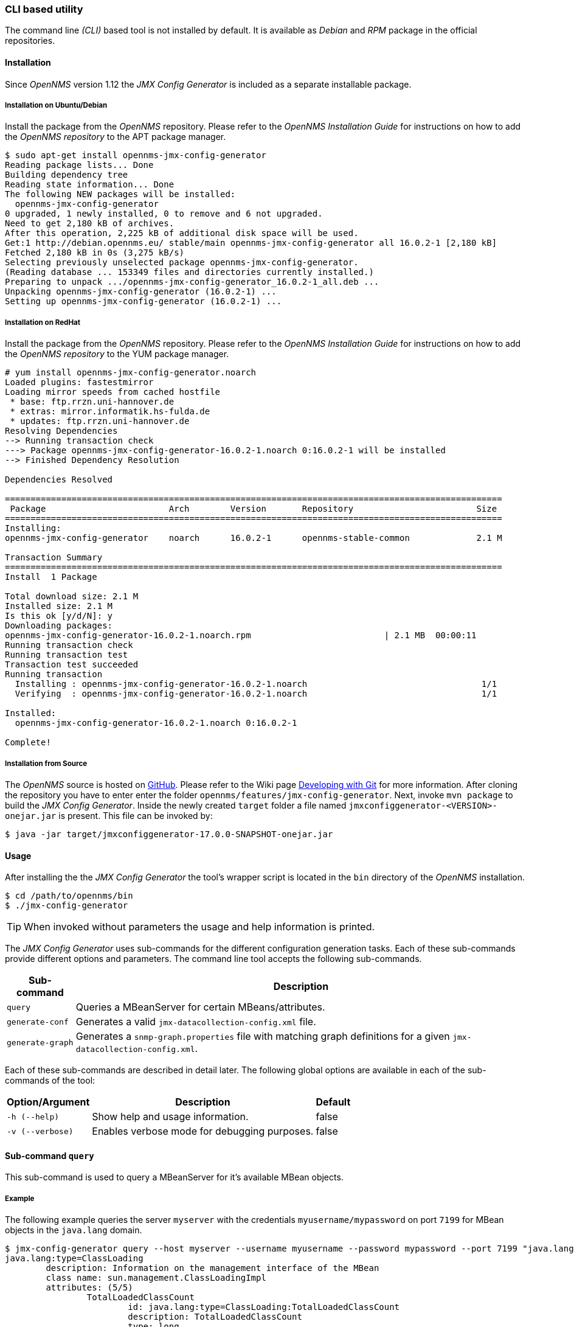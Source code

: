 
// Allow GitHub image rendering
:imagesdir: ../../images

=== CLI based utility

The command line _(CLI)_ based tool is not installed by default.
It is available as _Debian_ and _RPM_ package in the official repositories.

==== Installation

Since _OpenNMS_ version 1.12 the _JMX Config Generator_ is included as a separate installable package.

===== Installation on Ubuntu/Debian

Install the package from the _OpenNMS_ repository.
Please refer to the _OpenNMS Installation Guide_ for instructions on how to add the _OpenNMS repository_ to the APT package manager.

[source, shell]
----
$ sudo apt-get install opennms-jmx-config-generator
Reading package lists... Done
Building dependency tree
Reading state information... Done
The following NEW packages will be installed:
  opennms-jmx-config-generator
0 upgraded, 1 newly installed, 0 to remove and 6 not upgraded.
Need to get 2,180 kB of archives.
After this operation, 2,225 kB of additional disk space will be used.
Get:1 http://debian.opennms.eu/ stable/main opennms-jmx-config-generator all 16.0.2-1 [2,180 kB]
Fetched 2,180 kB in 0s (3,275 kB/s)
Selecting previously unselected package opennms-jmx-config-generator.
(Reading database ... 153349 files and directories currently installed.)
Preparing to unpack .../opennms-jmx-config-generator_16.0.2-1_all.deb ...
Unpacking opennms-jmx-config-generator (16.0.2-1) ...
Setting up opennms-jmx-config-generator (16.0.2-1) ...
----

===== Installation on RedHat

Install the package from the _OpenNMS_ repository.
Please refer to the _OpenNMS Installation Guide_ for instructions on how to add the _OpenNMS repository_ to the YUM package manager.

[source, shell]
----
# yum install opennms-jmx-config-generator.noarch
Loaded plugins: fastestmirror
Loading mirror speeds from cached hostfile
 * base: ftp.rrzn.uni-hannover.de
 * extras: mirror.informatik.hs-fulda.de
 * updates: ftp.rrzn.uni-hannover.de
Resolving Dependencies
--> Running transaction check
---> Package opennms-jmx-config-generator-16.0.2-1.noarch 0:16.0.2-1 will be installed
--> Finished Dependency Resolution

Dependencies Resolved

=================================================================================================
 Package                        Arch        Version       Repository                        Size
=================================================================================================
Installing:
opennms-jmx-config-generator    noarch      16.0.2-1      opennms-stable-common             2.1 M

Transaction Summary
=================================================================================================
Install  1 Package

Total download size: 2.1 M
Installed size: 2.1 M
Is this ok [y/d/N]: y
Downloading packages:
opennms-jmx-config-generator-16.0.2-1.noarch.rpm                          | 2.1 MB  00:00:11
Running transaction check
Running transaction test
Transaction test succeeded
Running transaction
  Installing : opennms-jmx-config-generator-16.0.2-1.noarch                                  1/1
  Verifying  : opennms-jmx-config-generator-16.0.2-1.noarch                                  1/1

Installed:
  opennms-jmx-config-generator-16.0.2-1.noarch 0:16.0.2-1

Complete!
----

===== Installation from Source

The _OpenNMS_ source is hosted on http://github.com/OpenNMS/opennms[GitHub].
Please refer to the Wiki page http://www.opennms.org/wiki/Developing_with_Git#Getting_OpenNMS[Developing with Git] for more information.
After cloning the repository you have to enter enter the folder `opennms/features/jmx-config-generator`.
Next, invoke `mvn package` to build the _JMX Config Generator_.
Inside the newly created `target` folder a file named `jmxconfiggenerator-<VERSION>-onejar.jar` is present.
This file can be invoked by:

[source, shell]
----
$ java -jar target/jmxconfiggenerator-17.0.0-SNAPSHOT-onejar.jar
----

==== Usage

After installing the the _JMX Config Generator_ the tool's wrapper script is located in the `bin` directory of the _OpenNMS_ installation.

[source, shell]
----
$ cd /path/to/opennms/bin
$ ./jmx-config-generator
----

TIP: When invoked without parameters the usage and help information is printed.

The _JMX Config Generator_ uses sub-commands for the different configuration generation tasks.
Each of these sub-commands provide different options and parameters.
The command line tool accepts the following sub-commands.

[options="header, autowidth"]
|===
| Sub-command             | Description
| `query`                 | Queries a MBeanServer for certain MBeans/attributes.
| `generate-conf`         | Generates a valid `jmx-datacollection-config.xml` file.
| `generate-graph`        | Generates a `snmp-graph.properties` file with matching graph definitions for a given `jmx-datacollection-config.xml`.
|===

Each of these sub-commands are described in detail later.
The following global options are available in each of the sub-commands of the tool:

[options="header, autowidth"]
|===
| Option/Argument  | Description                                  | Default
| `-h (--help)`    | Show help and usage information.             | false
| `-v (--verbose)` | Enables verbose mode for debugging purposes. | false
|===

==== Sub-command `query`

This sub-command is used to query a MBeanServer for it's available MBean objects.

===== Example

The following example queries the server `myserver` with the credentials `myusername/mypassword` on port `7199` for MBean objects in the `java.lang` domain.

[source, shell]
----
$ jmx-config-generator query --host myserver --username myusername --password mypassword --port 7199 "java.lang:*"
java.lang:type=ClassLoading
	description: Information on the management interface of the MBean
	class name: sun.management.ClassLoadingImpl
	attributes: (5/5)
		TotalLoadedClassCount
			id: java.lang:type=ClassLoading:TotalLoadedClassCount
			description: TotalLoadedClassCount
			type: long
			isReadable: true
			isWritable: false
			isIs: false
		LoadedClassCount
			id: java.lang:type=ClassLoading:LoadedClassCount
			description: LoadedClassCount
			type: int
			isReadable: true
			isWritable: false
			isIs: false

<output omitted>
----

===== Command line options

The following command line options are available for this sub-command.

[options="header, autowidth"]
|===
| Option/Argument              | Description                                                                                                            | Default
| `<filter criteria>`          | A filter criteria to query the MBeanServer for.
                                 The format is `<objectname>[:attribute name]`.
                                 The `<objectname>` accepts the default JMX object name pattern to identify the MBeans to be retrieved.
                                 If `null` all domains are shown.
                                 If no key properties are specified, the domain's MBeans are retrieved.
                                 To execute for certain attributes, you have to add `:<attribute name>`.
                                 The `<attribute name>` accepts regular expressions.
                                 When multiple `<filter criteria>` are provided they are `OR` concatenated.                                             | -
| `--host <host>`              | Hostname or IP-Address of the remote JMX-RMI host.                                                                     | -
| `--ids-only`                 | Only show the ids of the attributes.                                                                                   | false
| `--ignore <filter criteria>` | Set `<filter criteria>` to ignore while running.                                                                       | -
| `--include-values`           | Include attribute values.                                                                                              | false
| `--jmxmp`                    | Use JMXMP and not JMX-RMI.                                                                                             | false
| `--password <password>`      | Password for JMX-RMI authentication.                                                                                   | -
| `--port <port>`              | Port of JMX-RMI service.                                                                                               | -
| `--show-domains`             | Only lists the available domains.                                                                                      | true
| `--show-empty`               | Includes MBeans, even if they do not have Attributes.
                                 Either due to the `<filter criteria>` or while there are none.                                                         | false
| `--url <url>`                | JMX URL Usage: `<hostname>:<port>` or `service:jmx:<protocol>:<sap>` or `service:jmx:remoting-jmx://<hostname>:<port>` | -
| `--username <username>`      | Username for JMX-RMI authentication.                                                                                   | -
| `-h (--help)`                | Show help and usage information.                                                                                       | false
| `-v (--verbose)`             | Enables verbose mode for debugging purposes.                                                                           | false
|===

==== Sub-command `generate-conf`

This sub-command can be used to generate a valid `jmx-datacollection-config.xml` for a given set of MBean objects queried from a MBeanServer.

===== Example

The following example generate a configuration file `myconfig.xml` for MBean objects in the `java.lang` domain of the server `myserver` on port `7199` with the credentials `myusername/mypassword`.
You have to define either an URL or a hostname and port to connect to a JMX server.

[source, shell]
----
$ jmx-config-generator generate-conf --host myserver --username myusername --password mypassword --port 7199 "java.lang:*" --output myconfig.xml
Dictionary entries loaded: '18'
WARNING: The type of attribute 'Verbose' is 'boolean', but only numbers are supported right now. Ignoring.
WARNING: The type of attribute 'ObjectName' is 'javax.management.ObjectName', but only numbers are supported right now. Ignoring.
WARNING: The type of attribute 'CompilationTimeMonitoringSupported' is 'boolean', but only numbers are supported right now. Ignoring.
WARNING: The type of attribute 'Name' is 'java.lang.String', but only numbers are supported right now. Ignoring.
WARNING: The type of attribute 'ObjectName' is 'javax.management.ObjectName', but only numbers are supported right now. Ignoring.
<output omitted>
----

===== Command line options

The following options are available for this sub-command.

[options="header, autowidth"]
|===
| Option/Argument         | Description                                                                                                            | Default
| `<attribute id>`        | A list of attribute Ids to be included for the generation of the configuration file.                                   | -
| `--dictionary <file>`   | Dictionary properties file used for alias generation.                                                                  | -
| `--host <host>`         | Hostname or IP-Address of JMX-RMI host.                                                                                | -
| `--jmxmp`               | Use JMXMP and not JMX-RMI.                                                                                             | false
| `--output <file>`       | Output filename to write generated `jmx-datacollection-config.xml`.                                                    | -
| `--password <password>` | Password for JMX-RMI authentication.                                                                                   | -
| `--port <port>`         | Port of JMX-RMI service                                                                                                | -
| `--print-dictionary`    | Prints the used dictionary to STDOUT. May be used with `--dictionary`                                                  | false
| `--service <value>`     | Your optional service-name, like cassandra, jboss or tomcat.                                                           | anyservice
| `--skipDefaultVM`       | Skip default JavaVM Beans.                                                                                             | false
| `--url <url>`           | JMX URL Usage: `<hostname>:<port>` or `service:jmx:<protocol>:<sap>` or `service:jmx:remoting-jmx://<hostname>:<port>` | -
| `--username <username>` | Username for JMX-RMI authentication                                                                                    | -
| `-h (--help)`           | Show help and usage information.                                                                                       | false
| `-v (--verbose)`        | Enables verbose mode for debugging purposes.                                                                           | false
|===

TIP: The option `--skipDefaultVM` offers the ability to ignore the MBeans provided as standard by the JVM and just create configurations for the MBeans provided by the Java Application itself.
This is particularly useful if an optimized configuration for the JVM already exists.
If the `--skipDefaultVM` option is not set the generated configuration will include the MBeans of the JVM and the MBeans of the Java Application.

===== Aliases for metrics

Every metric in the configuration, even if it is an attribute of an MBean or a composite member, has to have a unique alias in its `jmx-collection` element.
To meet this requirement, the aliases will be numbered.
Additionally, the length of aliases is limited to 19 characters caused by the underlying RRDTool/JRobin technology.
To create proper aliases the _JMX Config Generator_ automatically trims the names for the MBean attributes and composite members in two steps.

====== Dictionary for alias preparation

First the names will be split into name-parts at camel-case boundaries.
Then a dictionary with replacements for name-parts will be applied.
It is possible to add one's own dictionary entries using the `--dictionary` option followed by a dictionary file.
The dictionary file is a Java properties file like this sample:

[source]
----
# Dictionary Entries
Auxillary:Auxil
Available:Avail
Average:Avg
----

The new entries will be added to the internal dictionary.
If an entry already exists, it'll be replaced.
Here is a sample of dictionary replacements:

[source]
----
CommittedVirtualMemorySize CommitVirtMemSize
AverageCompressionRatio    AvgCompRatio
AllIdentityTokenizedCount  AllIdntToknzCnt
----

====== CamelCaseTrimmer for alias preparation

In some cases the dictionary preparation is not able to shorten the alias to 19 characters, especially if the numbering of the aliases is applied.
Then a second step to trim the aliases is applied, the _CamelCaseTrimmer_.
This trimmer will split the name into name-parts at camel-case boundaries and stepwise remove the necessary number of characters from the longest name-part available.
This is a sample of CamelCaseTrimmed names:

[source]
----
CommittedVirtMemSize       CommitteVirtMemSize
CommittedVirtualMemorySize CommiVirtuMemorSize
AllIdentityTokenizedCount  AllIdentTokeniCount
----

==== Sub-command `generate-graph`

This sub-command generates a `snmp-graph.properties` file for a given configuration file.

===== Example

The following example generates a graph definition file `mygraph.properties` using the configuration in file `myconfig.xml`.

[source, shell]
----
$ jmx-config-generator generate-graph --input myconfig.xml --output mygraph.properties
reports=java.lang.ClassLoading.MBeanReport, \
java.lang.ClassLoading.0TotalLoadeClassCnt.AttributeReport, \
java.lang.ClassLoading.0LoadedClassCnt.AttributeReport, \
java.lang.ClassLoading.0UnloadedClassCnt.AttributeReport, \
java.lang.Compilation.MBeanReport, \
<output omitted>
----

The following options are available for this sub-command.

===== Command line options

[options="header, autowidth"]
|===
| Option/Argument                    | Description                                                                                        | Default
| `--input <jmx-datacollection.xml>` | Configuration file to use as input to generate the graph properties file                           | -
| `--output <file>`                  | Output filename for the generated graph properties file.                                           | -
| `--print-template`                 | Prints the default template.                                                                       | false
| `--template <file>`                | Template file using http://velocity.apache.org[_Apache Velocity_] template engine to be used to generate the graph properties. | -
| `-h (--help)`                      | Show help and usage information.                                                                   | false
| `-v (--verbose)`                   | Enables verbose mode for debugging purposes.                                                       | false
|===

===== Graph Templates

The _JMX Config Generator_ uses a template file to generate the graphs.
It is possible to use a user-defined template.
The option `--template` followed by a file lets the _JMX Config Generator_ use the external template file as base for the graph generation.

===== Example

The following example illustrates how a custom template `mytemplate.vm` is used to generate the graph definition file `mygraph.properties` using the configuration in file `myconfig.xml`.

[source, shell]
----
$ jmx-config-generator generate-graph --input myconfig.xml --output mygraph.properties --template mytemplate.vm
----

The template file has to be an http://velocity.apache.org[_Apache Velocity_] template.
The following sample represents the template that is used by default:

[source]
----
reports=#foreach( $report in $reportsList )
${report.id}#if( $foreach.hasNext ), \
#end
#end

#foreach( $report in $reportsBody )

#[[###########################################]]#
#[[##]]# $report.id
#[[###########################################]]#
report.${report.id}.name=${report.name}
report.${report.id}.columns=${report.graphResources}
report.${report.id}.type=interfaceSnmp
report.${report.id}.command=--title="${report.title}" \
 --vertical-label="${report.verticalLabel}" \
#foreach($graph in $report.graphs )
 DEF:${graph.id}={rrd${foreach.count}}:${graph.resourceName}:AVERAGE \
 AREA:${graph.id}#${graph.coloreB} \
 LINE2:${graph.id}#${graph.coloreA}:"${graph.description}" \
 GPRINT:${graph.id}:AVERAGE:" Avg \\: %8.2lf %s" \
 GPRINT:${graph.id}:MIN:" Min \\: %8.2lf %s" \
 GPRINT:${graph.id}:MAX:" Max \\: %8.2lf %s\\n" \
#end

#end
----

====== Types of generated graphs

The _JMX Config Generator_ generates different types of graphs from the `jmx-datacollection-config.xml`.
The different types are listed below:

[options="header, autowidth"]
|===
| Type                     | Description
| AttributeReport          | For each attribute of any MBean a graph will be generated.
                             Composite attributes will be ignored.
| MbeanReport              | For each MBean a combined graph with all attributes of the MBeans is generated.
                             Composite attributes will be ignored.
| CompositeReport          | For each composite attribute of every MBean a graph is generated.
| CompositeAttributeReport | For each composite member of every MBean a combined graph with all composite attributes is generated.
|===
